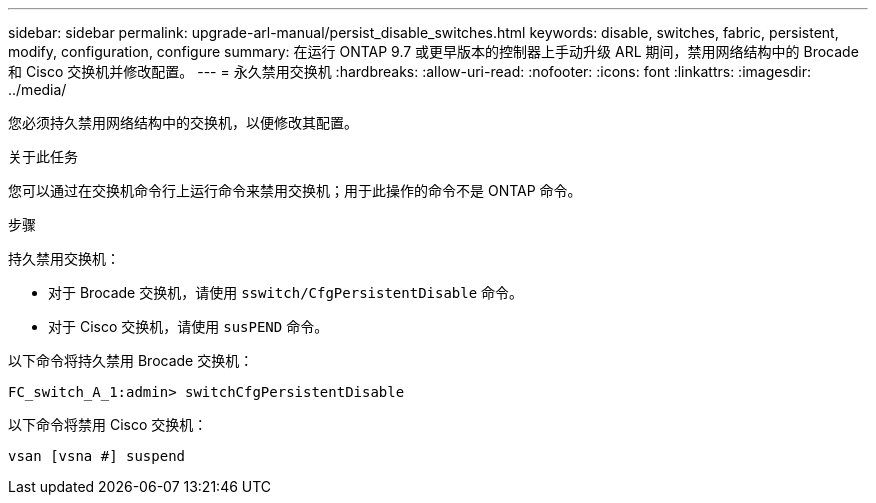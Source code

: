 ---
sidebar: sidebar 
permalink: upgrade-arl-manual/persist_disable_switches.html 
keywords: disable, switches, fabric, persistent, modify, configuration, configure 
summary: 在运行 ONTAP 9.7 或更早版本的控制器上手动升级 ARL 期间，禁用网络结构中的 Brocade 和 Cisco 交换机并修改配置。 
---
= 永久禁用交换机
:hardbreaks:
:allow-uri-read: 
:nofooter: 
:icons: font
:linkattrs: 
:imagesdir: ../media/


[role="lead"]
您必须持久禁用网络结构中的交换机，以便修改其配置。

.关于此任务
您可以通过在交换机命令行上运行命令来禁用交换机；用于此操作的命令不是 ONTAP 命令。

.步骤
持久禁用交换机：

* 对于 Brocade 交换机，请使用 `sswitch/CfgPersistentDisable` 命令。
* 对于 Cisco 交换机，请使用 `susPEND` 命令。


以下命令将持久禁用 Brocade 交换机：

[listing]
----
FC_switch_A_1:admin> switchCfgPersistentDisable
----
以下命令将禁用 Cisco 交换机：

[listing]
----
vsan [vsna #] suspend
----